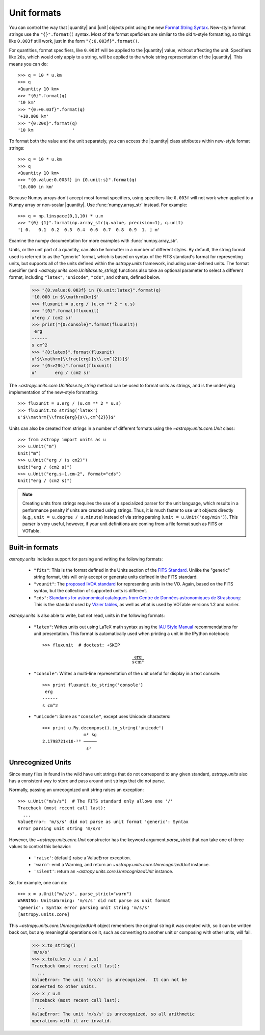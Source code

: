 .. _astropy-units-format:

Unit formats
============

.. |quantity| replace:: :class:`~astropy.units.quantity.Quantity`

.. |unit| replace:: :class:`~astropy.units.core.UnitBase`

You can control the way that |quantity| and |unit| objects print using
the new `Format String Syntax
<http://docs.python.org/library/string.html#format-string-syntax>`__.
New-style format strings use the ``"{}".format()`` syntax.  Most of
the format speficiers are simliar to the old ``%``-style formatting,
so things like ``0.003f`` still work, just in the form
``"{:0.003f}".format()``.

For quantities, format specifiers, like ``0.003f`` will be applied to
the |quantity| value, without affecting the unit. Specifiers like
``20s``, which would only apply to a string, will be applied to the
whole string representation of the |quantity|. This means you can do::

    >>> q = 10 * u.km
    >>> q
    <Quantity 10 km>
    >>> "{0}".format(q)
    '10 km'
    >>> "{0:+0.03f}".format(q)
    '+10.000 km'
    >>> "{0:20s}".format(q)
    '10 km               '

To format both the value and the unit separately, you can access the |quantity|
class attributes within new-style format strings::

    >>> q = 10 * u.km
    >>> q
    <Quantity 10 km>
    >>> "{0.value:0.003f} in {0.unit:s}".format(q)
    '10.000 in km'

Because Numpy arrays don't accept most format specifiers, using specifiers like
``0.003f`` will not work when applied to a Numpy array or non-scalar |quantity|.
Use :func:`numpy.array_str` instead. For example::

    >>> q = np.linspace(0,1,10) * u.m
    >>> "{0} {1}".format(np.array_str(q.value, precision=1), q.unit)
    '[ 0.   0.1  0.2  0.3  0.4  0.6  0.7  0.8  0.9  1. ] m'

Examine the numpy documentation for more examples with :func:`numpy.array_str`.

Units, or the unit part of a quantity, can also be formatter in a
number of different styles.  By default, the string format used is
referred to as the "generic" format, which is based on syntax of the
FITS standard's format for representing units, but supports all of the
units defined within the `astropy.units` framework, including
user-defined units.  The format specifier (and
`~astropy.units.core.UnitBase.to_string`) functions also take an
optional parameter to select a different format, including
``"latex"``, ``"unicode"``, ``"cds"``, and others, defined below.

    >>> "{0.value:0.003f} in {0.unit:latex}".format(q)
    '10.000 in $\\mathrm{km}$'
    >>> fluxunit = u.erg / (u.cm ** 2 * u.s)
    >>> "{0}".format(fluxunit)
    u'erg / (cm2 s)'
    >>> print("{0:console}".format(fluxunit))
     erg
    ------
    s cm^2
    >>> "{0:latex}".format(fluxunit)
    u'$\\mathrm{\\frac{erg}{s\\,cm^{2}}}$'
    >>> "{0:>20s}".format(fluxunit)
    u'       erg / (cm2 s)'

The `~astropy.units.core.UnitBase.to_string` method can be used to format
units as strings, and is the underlying implementation of the new-style
formatting::

    >>> fluxunit = u.erg / (u.cm ** 2 * u.s)
    >>> fluxunit.to_string('latex')
    u'$\\mathrm{\\frac{erg}{s\\,cm^{2}}}$'

Units can also be created from strings in a number of different
formats using the `~astropy.units.core.Unit` class::

  >>> from astropy import units as u
  >>> u.Unit("m")
  Unit("m")
  >>> u.Unit("erg / (s cm2)")
  Unit("erg / (cm2 s)")
  >>> u.Unit("erg.s-1.cm-2", format="cds")
  Unit("erg / (cm2 s)")

.. note::

   Creating units from strings requires the use of a specialized
   parser for the unit language, which results in a performance
   penalty if units are created using strings.  Thus, it is much
   faster to use unit objects directly (e.g., ``unit = u.degree /
   u.minute``) instead of via string parsing (``unit =
   u.Unit('deg/min')``).  This parser is very useful, however, if your
   unit definitions are coming from a file format such as FITS or
   VOTable.

Built-in formats
----------------

`astropy.units` includes support for parsing and writing the following
formats:

  - ``"fits"``: This is the format defined in the Units section of the
    `FITS Standard <http://fits.gsfc.nasa.gov/fits_standard.html>`__.
    Unlike the "generic" string format, this will only accept or
    generate units defined in the FITS standard.

  - ``"vounit"``: The `proposed IVOA standard
    <http://www.ivoa.net/Documents/VOUnits/>`__ for representing units
    in the VO.  Again, based on the FITS syntax, but the collection of
    supported units is different.

  - ``"cds"``: `Standards for astronomical catalogues from Centre de
    Données astronomiques de Strasbourg
    <http://cds.u-strasbg.fr/doc/catstd-3.2.htx>`__: This is the
    standard used by `Vizier tables <http://vizier.u-strasbg.fr/>`__,
    as well as what is used by VOTable versions 1.2 and earlier.

.. These are to-be-implemented

  - OGIP Units: A standard for storing units in `OGIP FITS files
    <http://heasarc.gsfc.nasa.gov/docs/heasarc/ofwg/docs/general/ogip_93_001/>`_.

`astropy.units` is also able to write, but not read, units in the
following formats:

  - ``"latex"``: Writes units out using LaTeX math syntax using the
    `IAU Style Manual
    <http://www.iau.org/static/publications/stylemanual1989.pdf>`__
    recommendations for unit presentation.  This format is
    automatically used when printing a unit in the IPython notebook::

      >>> fluxunit  # doctest: +SKIP

    .. math::

       \mathrm{\frac{erg}{s\,cm^{2}}}

  - ``"console"``: Writes a multi-line representation of the unit
    useful for display in a text console::

      >>> print fluxunit.to_string('console')
       erg
      ------
      s cm^2

  - ``"unicode"``: Same as ``"console"``, except uses Unicode
    characters::

      >>> print u.Ry.decompose().to_string('unicode')
                      m² kg
      2.1798721×10-¹⁸ ─────
                       s²

Unrecognized Units
------------------

Since many files in found in the wild have unit strings that do not
correspond to any given standard, `astropy.units` also has a
consistent way to store and pass around unit strings that did not
parse.

Normally, passing an unrecognized unit string raises an exception::

  >>> u.Unit("m/s/s")  # The FITS standard only allows one '/'
  Traceback (most recent call last):
    ...
  ValueError: 'm/s/s' did not parse as unit format 'generic': Syntax
  error parsing unit string 'm/s/s'

However, the `~astropy.units.core.Unit` constructor has the keyword
argument `parse_strict` that can take one of three values to control
this behavior:

  - ``'raise'``: (default) raise a ValueError exception.

  - ``'warn'``: emit a Warning, and return an
    `~astropy.units.core.UnrecognizedUnit` instance.

  - ``'silent'``: return an `~astropy.units.core.UnrecognizedUnit`
    instance.

So, for example, one can do::

   >>> x = u.Unit("m/s/s", parse_strict="warn")
   WARNING: UnitsWarning: 'm/s/s' did not parse as unit format
   'generic': Syntax error parsing unit string 'm/s/s'
   [astropy.units.core]

This `~astropy.units.core.UnrecognizedUnit` object remembers the
original string it was created with, so it can be written back out,
but any meaningful operations on it, such as converting to another
unit or composing with other units, will fail.

   >>> x.to_string()
   'm/s/s'
   >>> x.to(u.km / u.s / u.s)
   Traceback (most recent call last):
     ...
   ValueError: The unit 'm/s/s' is unrecognized.  It can not be
   converted to other units.
   >>> x / u.m
   Traceback (most recent call last):
     ...
   ValueError: The unit 'm/s/s' is unrecognized, so all arithmetic
   operations with it are invalid.
